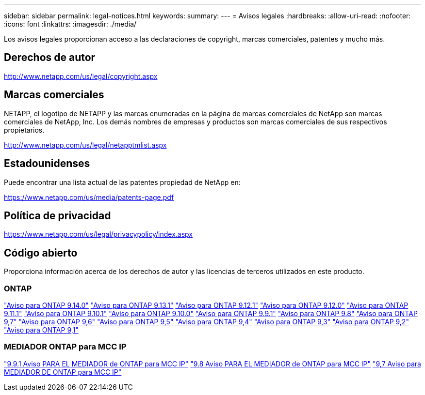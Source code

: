 ---
sidebar: sidebar 
permalink: legal-notices.html 
keywords:  
summary:  
---
= Avisos legales
:hardbreaks:
:allow-uri-read: 
:nofooter: 
:icons: font
:linkattrs: 
:imagesdir: ./media/


[role="lead"]
Los avisos legales proporcionan acceso a las declaraciones de copyright, marcas comerciales, patentes y mucho más.



== Derechos de autor

http://www.netapp.com/us/legal/copyright.aspx[]



== Marcas comerciales

NETAPP, el logotipo de NETAPP y las marcas enumeradas en la página de marcas comerciales de NetApp son marcas comerciales de NetApp, Inc. Los demás nombres de empresas y productos son marcas comerciales de sus respectivos propietarios.

http://www.netapp.com/us/legal/netapptmlist.aspx[]



== Estadounidenses

Puede encontrar una lista actual de las patentes propiedad de NetApp en:

https://www.netapp.com/us/media/patents-page.pdf[]



== Política de privacidad

https://www.netapp.com/us/legal/privacypolicy/index.aspx[]



== Código abierto

Proporciona información acerca de los derechos de autor y las licencias de terceros utilizados en este producto.



=== ONTAP

link:https://library.netapp.com/ecm/ecm_download_file/ECMLP2886298["Aviso para ONTAP 9.14.0"^]
link:https://library.netapp.com/ecm/ecm_download_file/ECMLP2885801["Aviso para ONTAP 9.13.1"^]
link:https://library.netapp.com/ecm/ecm_download_file/ECMLP2884813["Aviso para ONTAP 9.12.1"^]
link:https://library.netapp.com/ecm/ecm_download_file/ECMLP2883760["Aviso para ONTAP 9.12.0"^]
link:https://library.netapp.com/ecm/ecm_download_file/ECMLP2882103["Aviso para ONTAP 9.11.1"^]
link:https://library.netapp.com/ecm/ecm_download_file/ECMLP2879817["Aviso para ONTAP 9.10.1"^]
link:https://library.netapp.com/ecm/ecm_download_file/ECMLP2878927["Aviso para ONTAP 9.10.0"^]
link:https://library.netapp.com/ecm/ecm_download_file/ECMLP2876856["Aviso para ONTAP 9.9.1"^]
link:https://library.netapp.com/ecm/ecm_download_file/ECMLP2873871["Aviso para ONTAP 9.8"^]
link:https://library.netapp.com/ecm/ecm_download_file/ECMLP2860921["Aviso para ONTAP 9,7"^]
link:https://library.netapp.com/ecm/ecm_download_file/ECMLP2855145["Aviso para ONTAP 9,6"^]
link:https://library.netapp.com/ecm/ecm_download_file/ECMLP2850702["Aviso para ONTAP 9,5"^]
link:https://library.netapp.com/ecm/ecm_download_file/ECMLP2844310["Aviso para ONTAP 9,4"^]
link:https://library.netapp.com/ecm/ecm_download_file/ECMLP2839209["Aviso para ONTAP 9,3"^]
link:https://library.netapp.com/ecm/ecm_download_file/ECMLP2702054["Aviso para ONTAP 9,2"^]
link:https://library.netapp.com/ecm/ecm_download_file/ECMLP2516795["Aviso para ONTAP 9,1"^]



=== MEDIADOR ONTAP para MCC IP

link:https://library.netapp.com/ecm/ecm_download_file/ECMLP2870521["9.9.1 Aviso PARA EL MEDIADOR de ONTAP para MCC IP"^]
link:https://library.netapp.com/ecm/ecm_download_file/ECMLP2870521["9.8 Aviso PARA EL MEDIADOR de ONTAP para MCC IP"^]
link:https://library.netapp.com/ecm/ecm_download_file/ECMLP2870521["9,7 Aviso para MEDIADOR DE ONTAP para MCC IP"^]
